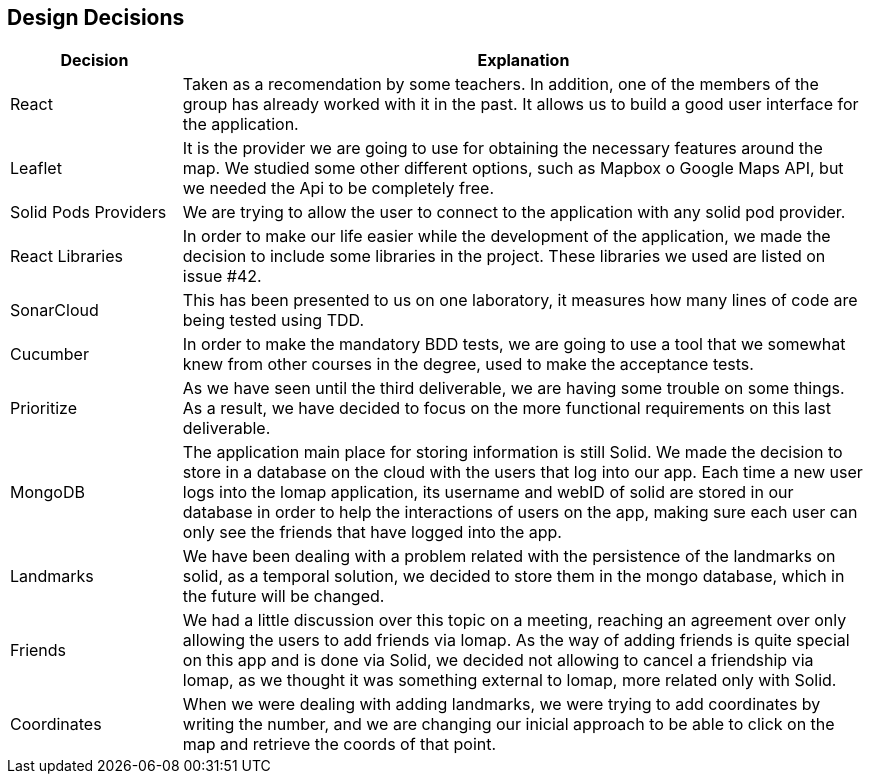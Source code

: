 [[section-design-decisions]]
== Design Decisions

[options="header",cols="1,4"]
|===
|Decision|Explanation
| React | Taken as a recomendation by some teachers. In addition, one of the members of the group has already worked with it in the past. It allows us to build a good user interface for the application.
| Leaflet | It is the provider we are going to use for obtaining the necessary features around the map. We studied some other different options, such as Mapbox o Google Maps API, but we needed the Api to be completely free.
| Solid Pods Providers | We are trying to allow the user to connect to the application with any solid pod provider.
| React Libraries | In order to make our life easier while the development of the application, we made the decision to include some libraries in the project. These libraries we used are listed on issue #42.
| SonarCloud | This has been presented to us on one laboratory, it measures how many lines of code are being tested using TDD.
| Cucumber | In order to make the mandatory BDD tests, we are going to use a tool that we somewhat knew from other courses in the degree, used to make the acceptance tests.
| Prioritize | As we have seen until the third deliverable, we are having some trouble on some things. As a result, we have decided to focus on the more functional requirements on this last deliverable.
| MongoDB | The application main place for storing information is still Solid. We made the decision to store in a database on the cloud with the users that log into our app. Each time a new user logs into the lomap application, its username and webID of solid are stored in our database in order to help the interactions of users on the app, making sure each user can only see the friends that have logged into the app.
| Landmarks | We have been dealing with a problem related with the persistence of the landmarks on solid, as a temporal solution, we decided to store them in the mongo database, which in the future will be changed.
| Friends | We had a little discussion over this topic on a meeting, reaching an agreement over only allowing the users to add friends via lomap. As the way of adding friends is quite special on this app and is done via Solid, we decided not allowing to cancel a friendship via lomap, as we thought it was something external to lomap, more related only with Solid.
| Coordinates | When we were dealing with adding landmarks, we were trying to add coordinates by writing the number, and we are changing our inicial approach to be able to click on the map and retrieve the coords of that point.
|===